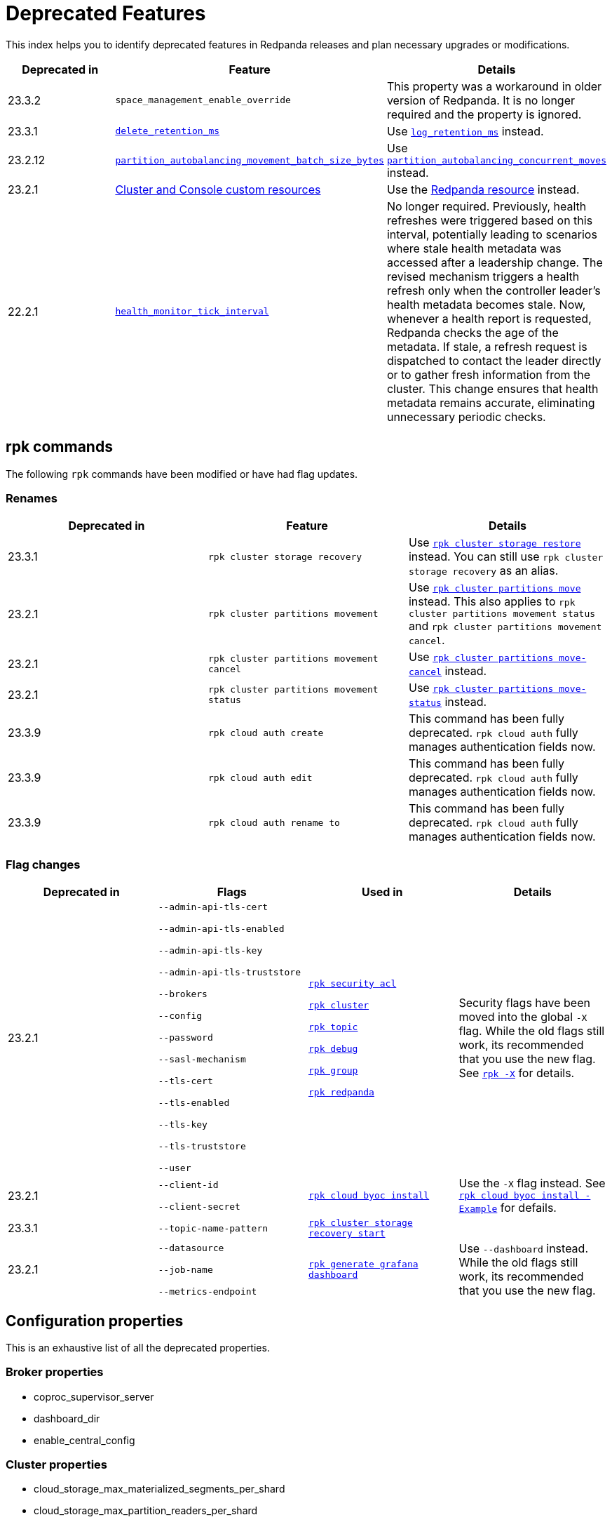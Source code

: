 = Deprecated Features
:description: See a list of deprecated features in Redpanda releases and plan necessary upgrades or modifications.
:page-categories: Upgrades
:page-aliases: reference:rpk/rpk-cloud/rpk-cloud-auth-create.adoc, reference:rpk/rpk-cloud/rpk-cloud-auth-edit.adoc, reference:rpk/rpk-cloud/rpk-cloud-auth-rename-to.adoc

This index helps you to identify deprecated features in Redpanda releases and plan necessary upgrades or modifications.

[.sortable]
|===
| Deprecated in  | Feature | Details

| 23.3.2
| `space_management_enable_override`
| This property was a workaround in older version of Redpanda. It is no longer required and the property is ignored.

| 23.3.1
| xref:reference:cluster-properties.adoc#delete_retention_ms[`delete_retention_ms`]
| Use xref:reference:cluster-properties.adoc#log_retention_ms[`log_retention_ms`] instead.

| 23.2.12
| xref:reference:tunable-properties.adoc#partition_autobalancing_movement_batch_size_bytes[`partition_autobalancing_movement_batch_size_bytes`]
| Use xref:reference:tunable-properties.adoc#partition_autobalancing_concurrent_moves[`partition_autobalancing_concurrent_moves`] instead.

| 23.2.1
| xref:23.2@reference:redpanda-operator/index.adoc[Cluster and Console custom resources]
| Use the xref:23.2@upgrade:deprecated/cluster-resource.adoc[Redpanda resource] instead.

| 22.2.1
| xref:reference:tunable-properties.adoc#health_monitor_tick_interval[`health_monitor_tick_interval`]
| No longer required. Previously, health refreshes were triggered based on this interval, potentially leading to scenarios where stale health metadata was accessed after a leadership change. The revised mechanism triggers a health refresh only when the controller leader's health metadata becomes stale. Now, whenever a health report is requested, Redpanda checks the age of the metadata. If stale, a refresh request is dispatched to contact the leader directly or to gather fresh information from the cluster. This change ensures that health metadata remains accurate, eliminating unnecessary periodic checks.

|===

== rpk commands

The following `rpk` commands have been modified or have had flag updates.

=== Renames

[.sortable]
|===
| Deprecated in | Feature  | Details

| 23.3.1 
| `rpk cluster storage recovery` 
| Use xref:reference:rpk/rpk-cluster/rpk-cluster-storage-restore.adoc[`rpk cluster storage restore`] instead. You can still use `rpk cluster storage recovery` as an alias. 

| 23.2.1 
| `rpk cluster partitions movement` 
| Use xref:reference:rpk/rpk-cluster/rpk-cluster-partitions-move.adoc[`rpk cluster partitions move`] instead. This also applies to `rpk cluster partitions movement status` and `rpk cluster partitions movement cancel`.

| 23.2.1 
| `rpk cluster partitions movement cancel` 
| Use xref:reference:rpk/rpk-cluster/rpk-cluster-partitions-move-cancel.adoc[`rpk cluster partitions move-cancel`] instead.

| 23.2.1 
| `rpk cluster partitions movement status` 
| Use xref:reference:rpk/rpk-cluster/rpk-cluster-partitions-move-status.adoc[`rpk cluster partitions move-status`] instead.

| 23.3.9 
| `rpk cloud auth create` 
| This command has been fully deprecated. `rpk cloud auth` fully manages authentication fields now.

| 23.3.9  
| `rpk cloud auth edit` 
| This command has been fully deprecated. `rpk cloud auth` fully manages authentication fields now.

| 23.3.9  
| `rpk cloud auth rename to` 
| This command has been fully deprecated. `rpk cloud auth` fully manages authentication fields now.


|===
=== Flag changes

[.sortable]
|===
| Deprecated in | Flags | Used in | Details

|23.2.1

| `--admin-api-tls-cert`

`--admin-api-tls-enabled`

`--admin-api-tls-key`

`--admin-api-tls-truststore`

`--brokers`

`--config`

`--password`

`--sasl-mechanism`

`--tls-cert`

`--tls-enabled`

`--tls-key`

`--tls-truststore`

`--user`

| xref:reference:rpk/rpk-acl/rpk-acl.adoc[`rpk security acl`]

xref:reference:rpk/rpk-cluster/rpk-cluster.adoc[`rpk cluster`]

xref:reference:rpk/rpk-topic/rpk-topic.adoc[`rpk topic`]

xref:reference:rpk/rpk-debug/rpk-debug.adoc[`rpk debug`]

xref:reference:rpk/rpk-group/rpk-group.adoc[`rpk group`]

xref:reference:rpk/rpk-redpanda/rpk-redpanda.adoc[`rpk redpanda`]


| Security flags have been moved into the global `-X` flag. While the old flags still work, its recommended that you use the new flag. See xref:reference:rpk/rpk-x-options.adoc[`rpk -X`] for details. 

|23.2.1
| `--client-id`

`--client-secret`

| xref:reference:rpk/rpk-cloud/rpk-cloud-byoc-install.adoc[`rpk cloud byoc install`]

| Use the `-X` flag instead. See xref:reference:rpk/rpk-cloud/rpk-cloud-byoc-install.adoc#example[`rpk cloud byoc install - Example`] for defails.

|23.3.1
| `--topic-name-pattern`

| xref:reference:rpk/rpk-cluster/rpk-cluster-storage-recovery-start.adoc[`rpk cluster storage recovery start`]

|

|23.2.1
| `--datasource`

`--job-name`

`--metrics-endpoint`

| xref:reference:rpk/rpk-generate/rpk-generate-grafana-dashboard.adoc[`rpk generate grafana dashboard`]

| Use `--dashboard` instead. While the old flags still work, its recommended that you use the new flag.

|===

== Configuration properties

This is an exhaustive list of all the deprecated properties.

=== Broker properties

- coproc_supervisor_server

- dashboard_dir

- enable_central_config

=== Cluster properties

- cloud_storage_max_materialized_segments_per_shard

- cloud_storage_max_partition_readers_per_shard

- cloud_storage_reconciliation_ms

- coproc_max_batch_size

- coproc_max_inflight_bytes

- coproc_max_ingest_bytes

- coproc_offset_flush_interval_ms

- enable_admin_api

- enable_auto_rebalance_on_node_add

- enable_coproc

- full_raft_configuration_recovery_pattern

- health_monitor_tick_interval

- id_allocator_replication

- max_version

- min_version

- partition_autobalancing_movement_batch_size_bytes

- raft_flush_timer_interval_ms

- rm_violation_recovery_policy

- seed_server_meta_topic_partitions

- seq_table_min_size

- tm_violation_recovery_policy

- transaction_coordinator_replication

- tx_registry_log_capacity

- tx_registry_sync_timeout_ms

- use_scheduling_groups